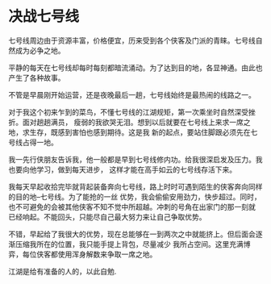 * 决战七号线

七号线周边由于资源丰富，价格便宜，历来受到各个侠客及门派的青睐。七号线自然成为必争之地。

平静的每天在七号线却每时每刻都暗流涌动。为了达到目的地，各显神通。由此也产生了各种故事。

不管是早晨刚开始运营，还是夜晚最后一趟，七号线始终是最热闹的线路之一。

对于我这个初来乍到的菜鸟，不懂七号线的江湖规矩，第一次乘坐时自然深受挫折。面对趟趟满员，
瘦弱的我欲哭无泪。想到以后就要在七号线上来求一席之地，求生存，既感到害怕也感到期待。这是我
新的起点，要站住脚跟必须先在七号线占得一地。

我一先行侠朋友告诉我，他一般都是早到七号线修内功。给我很深启发及压力。我也要向他学习，做到每天进步，
这样才能在高手如云的七号线存活下来。

我每天早起收拾完毕就背起装备奔向七号线，路上时时可遇到陌生的侠客奔向同样的目的地--七号线。为了能抢的一丝
优势，我会偷偷安用劲力，快步超过。同时，也不可避免的会被其他侠客不知不觉中所超越。冲刺的号角在出家门的那一刻就
已经响起。不能回头，只能尽自己最大努力来让自己争取优势。

不错，早起给了我很大的优势，现在总能够在一到两次之中就能挤上。但后面会逐渐压缩我所在的位置，我只能手提上背包，尽量减少
我所占空间。这里充满博弈，每位侠客都使用浑身解数来争取一席之地。

江湖是给有准备的人的，以此自勉.
